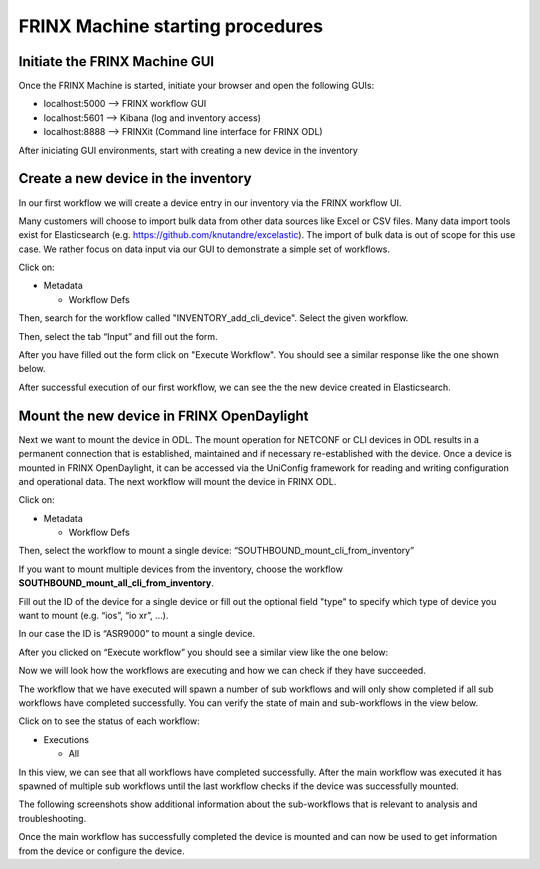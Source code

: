 
FRINX Machine starting procedures
=================================

Initiate the FRINX Machine GUI
------------------------------

Once the FRINX Machine is started, initiate your browser and open the following GUIs:


* localhost:5000 --> FRINX workflow GUI
* localhost:5601 --> Kibana (log and inventory access)
* localhost:8888 --> FRINXit (Command line interface for FRINX ODL)

After iniciating GUI environments, start with creating a new device in the inventory

Create a new device in the inventory
------------------------------------

In our first workflow we will create a device entry in our inventory via the FRINX workflow UI.  

Many customers will choose to import bulk data from other data sources like Excel or CSV files. Many data import tools exist for Elasticsearch (e.g. `https://github.com/knutandre/excelastic <https://github.com/knutandre/excelastic>`_\ ). The import of bulk data is out of scope for this use case. We rather focus on data input via our GUI to demonstrate a simple set of workflows.

Click on:


* Metadata

  * Workflow Defs

Then, search for the workflow called "INVENTORY_add_cli_device".
Select the given workflow.

Then, select the tab “Input” and fill out the form.


.. image:: image_5_1.png
   :target: image_5_1.png
   :alt: preview5


After you have filled out the form click on "Execute Workflow". You should see a similar response like the one shown below.


.. image:: image_6_1.png
   :target: image_6_1.png
   :alt: preview6


After successful execution of our first workflow, we can see the the new device created in Elasticsearch. 


.. image:: image_7_1.png
   :target: image_7_1.png
   :alt: preview7


Mount the new device in FRINX OpenDaylight
------------------------------------------

Next we want to mount the device in ODL. The mount operation for NETCONF or CLI devices in ODL results in a permanent connection that is established, maintained and if necessary re-established with the device. Once a device is mounted in FRINX OpenDaylight, it can be accessed via the UniConfig framework for reading and writing configuration and operational data. The next workflow will mount the device in FRINX ODL. 

Click on: 


* Metadata 

  * Workflow Defs

Then, select the workflow to mount a single device: “SOUTHBOUND_mount_cli_from_inventory”

If you want to mount multiple devices from the inventory, choose the workflow **SOUTHBOUND_mount_all_cli_from_inventory**. 


.. image:: image_8_1.png
   :target: image_8_1.png
   :alt: preview8


Fill out the ID of the device for a single device or fill out the optional field "type" to specify which type of device you want to mount (e.g. “ios”, “io xr”, ...). 

In our case the ID is “ASR9000” to mount a single device. 

After you clicked on “Execute workflow” you should see a similar view like the one below:


.. image:: image_9_1.png
   :target: image_9_1.png
   :alt: preview9


Now we will look how the workflows are executing and how we can check if they have succeeded. 

The workflow that we have executed will spawn a number of sub workflows and will only show completed if all sub workflows have completed successfully. You can verify the state of main and sub-workflows in the view below. 

Click on to see the status of each workflow:


* Executions

  * All


.. image:: image_10_1.png
   :target: image_10_1.png
   :alt: preview10


In this view, we can see that all workflows have completed successfully. After the main workflow was executed it has spawned of multiple sub workflows until the last workflow checks if the device was successfully mounted. 

The following screenshots show additional information about the sub-workflows that is relevant to analysis and troubleshooting. 


.. image:: image_12_1.png
   :target: image_12_1.png
   :alt: preview12



.. image:: image_13_1.png
   :target: image_13_1.png
   :alt: preview13



.. image:: image_14_1.png
   :target: image_14_1.png
   :alt: preview14



.. image:: image_15_1.png
   :target: image_15_1.png
   :alt: preview15


Once the main workflow has successfully completed the device is mounted and can now be used to get information from the device or configure the device.
